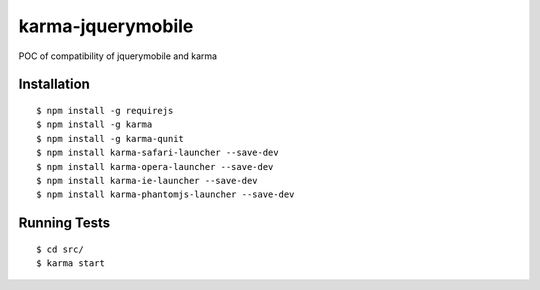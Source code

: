 karma-jquerymobile
==================

POC of compatibility of jquerymobile and karma


Installation
------------

::

 $ npm install -g requirejs
 $ npm install -g karma
 $ npm install -g karma-qunit
 $ npm install karma-safari-launcher --save-dev
 $ npm install karma-opera-launcher --save-dev
 $ npm install karma-ie-launcher --save-dev
 $ npm install karma-phantomjs-launcher --save-dev

Running Tests
-------------
::

 $ cd src/
 $ karma start
